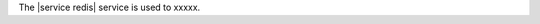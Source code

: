 .. The contents of this file are included in multiple topics.
.. This file should not be changed in a way that hinders its ability to appear in multiple documentation sets.

The |service redis| service is used to xxxxx.
